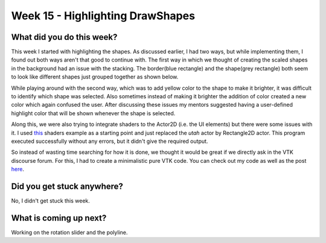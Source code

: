 =================================
Week 15 - Highlighting DrawShapes
=================================

.. post:: September 14 2022
   :author: Praneeth Shetty 
   :tags: google
   :category: gsoc


What did you do this week?
--------------------------
This week I started with highlighting the shapes. As discussed earlier, I had two ways, but while implementing them, I found out both ways aren't that good to continue with.
The first way in which we thought of creating the scaled shapes in the background had an issue with the stacking. The border(blue rectangle) and the shape(grey rectangle) both seem to look like different shapes just grouped together as shown below.

.. image:: https://user-images.githubusercontent.com/64432063/192321622-964cef6e-f965-4a24-8dcf-0b899fe5e387.gif
    :width: 400
    :align: center

While playing around with the second way, which was to add yellow color to the shape to make it brighter, it was difficult to identify which shape was selected. Also sometimes instead of making it brighter the addition of color created a new color which again confused the user.
After discussing these issues my mentors suggested having a user-defined highlight color that will be shown whenever the shape is selected.

.. image:: https://user-images.githubusercontent.com/64432063/192326416-4454718d-1dda-4a13-9f97-07387a50a580.gif
    :width: 400
    :align: center

Along this, we were also trying to integrate shaders to the Actor2D (i.e. the UI elements) but there were some issues with it. I used `this <https://fury.gl/latest/auto_tutorials/03_shaders/viz_shader.html#sphx-glr-auto-tutorials-03-shaders-viz-shader-py>`_ shaders example as a starting point and just replaced the `utah` actor by Rectangle2D actor. This program executed successfully without any errors, but it didn't give the required output.

So instead of wasting time searching for how it is done, we thought it would be great if we directly ask in the VTK discourse forum. For this, I had to create a minimalistic pure VTK code. You can check out my code as well as the post `here <https://discourse.vtk.org/t/how-to-connect-shaders-to-actor2d/9384>`_.

Did you get stuck anywhere?
---------------------------
No, I didn't get stuck this week.

What is coming up next?
-----------------------
Working on the rotation slider and the polyline.